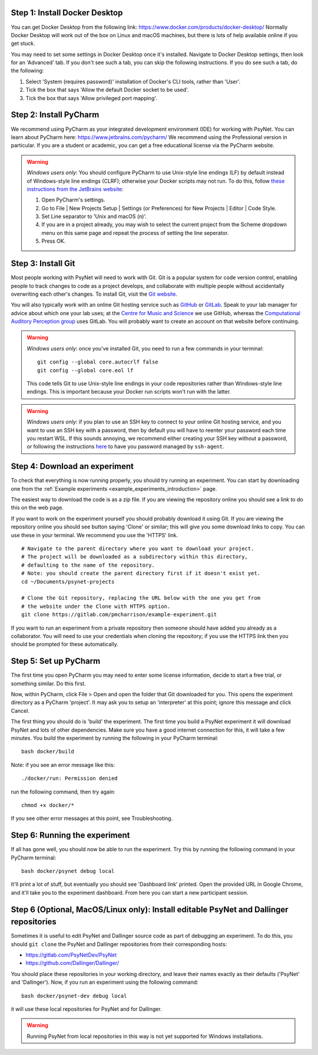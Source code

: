 Step 1: Install Docker Desktop
^^^^^^^^^^^^^^^^^^^^^^^^^^^^^^

You can get Docker Desktop from the following link: https://www.docker.com/products/docker-desktop/
Normally Docker Desktop will work out of the box on Linux and macOS machines,
but there is lots of help available online if you get stuck.

You may need to set some settings in Docker Desktop once it's installed.
Navigate to Docker Desktop settings, then look for an 'Advanced' tab.
If you don't see such a tab, you can skip the following instructions.
If you do see such a tab, do the following:

1. Select 'System (requires password)' installation of Docker's CLI tools, rather than 'User'.
2. Tick the box that says 'Allow the default Docker socket to be used'.
3. Tick the box that says 'Allow privileged port mapping'.

Step 2: Install PyCharm
^^^^^^^^^^^^^^^^^^^^^^^

We recommend using PyCharm as your integrated development environment (IDE) for working with PsyNet.
You can learn about PyCharm here: https://www.jetbrains.com/pycharm/
We recommend using the Professional version in particular. If you are a student or academic,
you can get a free educational license via the PyCharm website.

.. warning::

    *Windows users only*: You should configure PyCharm to use Unix-style line endings (LF) by default instead
    of Windows-style line endings (CLRF); otherwise your Docker scripts may not run.
    To do this, follow
    `these instructions from the JetBrains website <https://www.jetbrains.com/help/pycharm/configuring-line-endings-and-line-separators.html>`_:

    1. Open PyCharm's settings.
    2. Go to File | New Projects Setup | Settings (or Preferences) for New Projects | Editor | Code Style.
    3. Set Line separator to 'Unix and macOS (\n)'.
    4. If you are in a project already, you may wish to select the current project from the Scheme dropdown menu on this
       same page and repeat the process of setting the line seperator.
    5. Press OK.



Step 3: Install Git
^^^^^^^^^^^^^^^^^^^

Most people working with PsyNet will need to work with Git.
Git is a popular system for code version control, enabling people to track changes to code as a project develops,
and collaborate with multiple people without accidentally overwriting each other's changes.
To install Git, visit the `Git website <https://git-scm.com/downloads>`_.

You will also typically work with an online Git hosting service such as
`GitHub <https://github.com>`_ or
`GitLab <https://about.gitlab.com/>`_.
Speak to your lab manager for advice about which one your lab uses;
at the `Centre for Music and Science <https://cms.mus.cam.ac.uk/>`_ we use GitHub,
whereas the `Computational Auditory Perception group <https://www.aesthetics.mpg.de/en/research/research-group-computational-auditory-perception.html>`_
uses GitLab. You will probably want to create an account on that website before continuing.

.. warning::

    *Windows users only*: once you've installed Git, you need to run a few commands in your terminal:

    ::

        git config --global core.autocrlf false
        git config --global core.eol lf

    This code tells Git to use Unix-style line endings in your code repositories rather than Windows-style line endings.
    This is important because your Docker run scripts won't run with the latter.


.. warning::

    *Windows users only*: if you plan to use an SSH key to connect to your online Git hosting service,
    and you want to use an SSH key with a password, then by default you will have to reenter your password
    each time you restart WSL. If this sounds annoying, we recommend either creating your SSH key without a
    password, or following the instructions
    `here <https://docs.github.com/en/authentication/connecting-to-github-with-ssh/working-with-ssh-key-passphrases?platform=windows>`_
    to have you password managed by ``ssh-agent``.



Step 4: Download an experiment
^^^^^^^^^^^^^^^^^^^^^^^^^^^^^^^^^

To check that everything is now running properly, you should try running an experiment.
You can start by downloading one from the :ref:`Example experiments <example_experiments_introduction>` page.

The easiest way to download the code is as a zip file. If you are viewing the repository
online you should see a link to do this on the web page.

If you want to work on the experiment yourself you should probably download it using Git.
If you are viewing the repository online you should see button saying 'Clone' or similar;
this will give you some download links to copy. You can use these in your terminal.
We recommend you use the 'HTTPS' link.

::

    # Navigate to the parent directory where you want to download your project.
    # The project will be downloaded as a subdirectory within this directory,
    # defaulting to the name of the repository.
    # Note: you should create the parent directory first if it doesn't exist yet.
    cd ~/Documents/psynet-projects

    # Clone the Git repository, replacing the URL below with the one you get from
    # the website under the Clone with HTTPS option.
    git clone https://gitlab.com/pmcharrison/example-experiment.git

If you want to run an experiment from a private repository then someone should have added you already
as a collaborator. You will need to use your credentials when cloning the repository;
if you use the HTTPS link then you should be prompted for these automatically.


Step 5: Set up PyCharm
^^^^^^^^^^^^^^^^^^^^^^

The first time you open PyCharm you may need to enter some license information,
decide to start a free trial, or something similar. Do this first.

Now, within PyCharm, click File > Open and open the folder that Git downloaded for you.
This opens the experiment directory as a PyCharm 'project'.
It may ask you to setup an 'interpreter' at this point; ignore this message and click Cancel.

The first thing you should do is 'build' the experiment. The first time you build a PsyNet
experiment it will download PsyNet and lots of other dependencies. Make sure you have a
good internet connection for this, it will take a few minutes.
You build the experiment by running the following in your PyCharm terminal:

::

    bash docker/build


Note: if you see an error message like this:


::

    ./docker/run: Permission denied

run the following command, then try again:

::

    chmod +x docker/*

If you see other error messages at this point, see Troubleshooting.


Step 6: Running the experiment
^^^^^^^^^^^^^^^^^^^^^^^^^^^^^^

If all has gone well, you should now be able to run the experiment.
Try this by running the following command in your PyCharm terminal:

::

    bash docker/psynet debug local

It'll print a lot of stuff, but eventually you should see 'Dashboard link' printed.
Open the provided URL in Google Chrome, and it'll take you to the experiment dashboard.
From here you can start a new participant session.


Step 6 (Optional, MacOS/Linux only): Install editable PsyNet and Dallinger repositories
^^^^^^^^^^^^^^^^^^^^^^^^^^^^^^^^^^^^^^^^^^^^^^^^^^^^^^^^^^^^^^^^^^^^^

Sometimes it is useful to edit PsyNet and Dallinger source code as part of debugging an experiment.
To do this, you should ``git clone`` the PsyNet and Dallinger repositories from their corresponding hosts:

- https://gitlab.com/PsyNetDev/PsyNet
- https://github.com/Dallinger/Dallinger/

You should place these repositories in your working directory, and leave their names exactly
as their defaults ('PsyNet' and 'Dallinger').
Now, if you run an experiment using the following command:

::

    bash docker/psynet-dev debug local

it will use these local repositories for PsyNet and for Dallinger.

.. warning::

    Running PsyNet from local repositories in this way is not yet supported for Windows installations.
